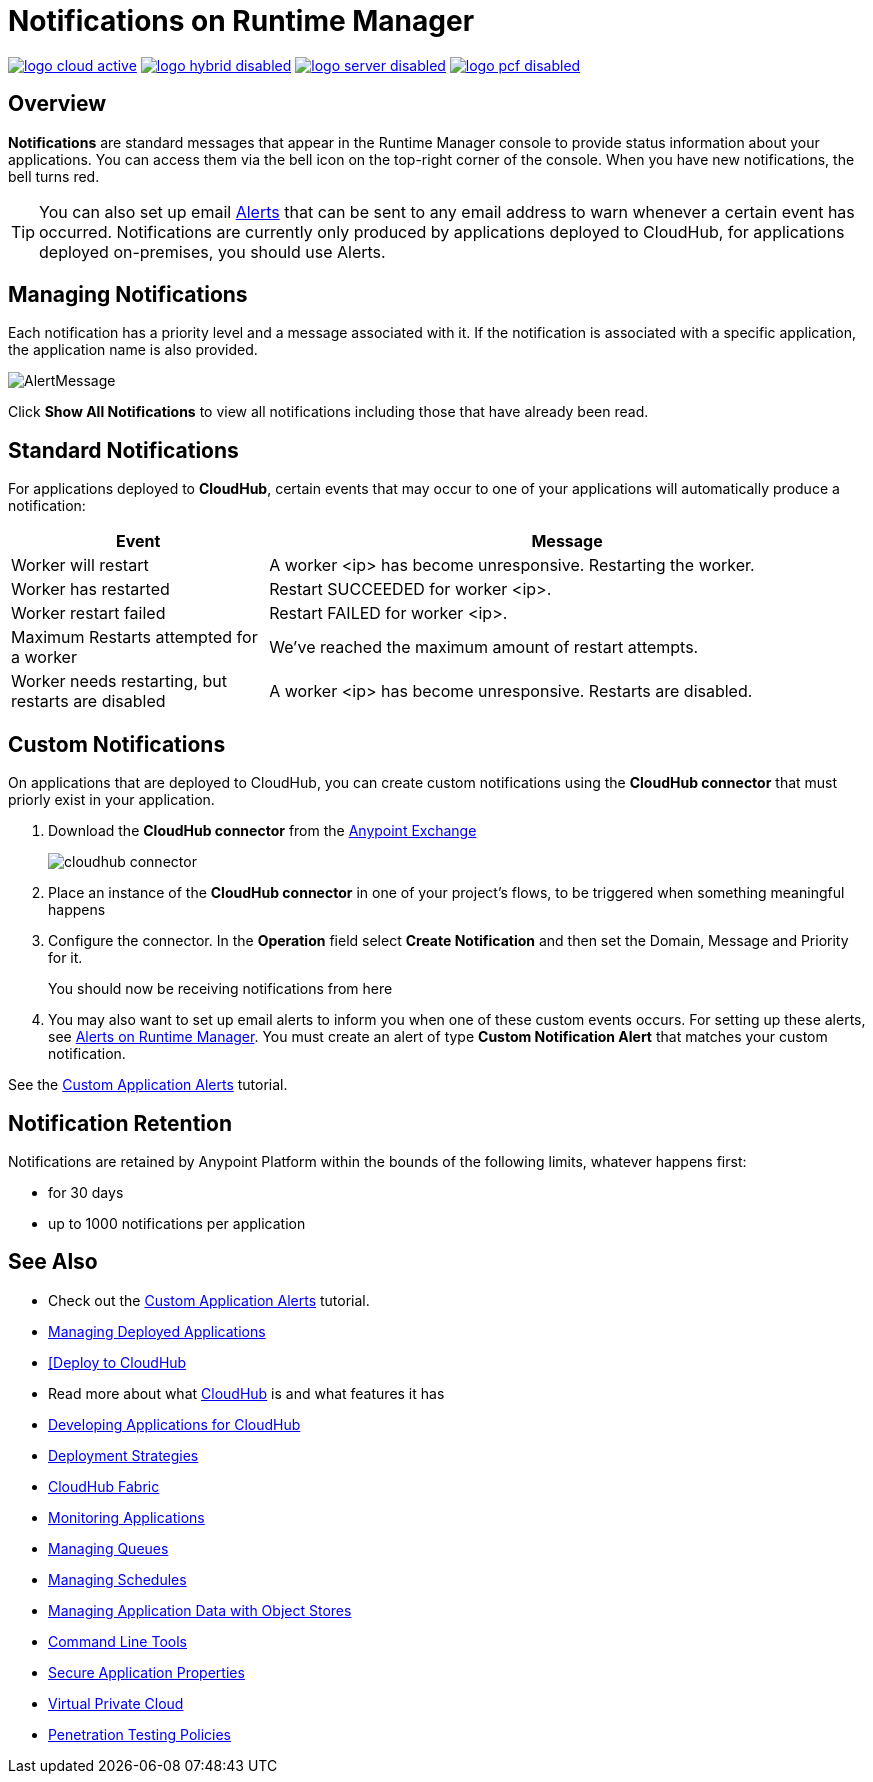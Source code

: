 = Notifications on Runtime Manager
:keywords: cloudhub, management, analytics, runtime manager, arm

image:logo-cloud-active.png[link="/runtime-manager/deployment-strategies", title="CloudHub"]
image:logo-hybrid-disabled.png[link="/runtime-manager/deployment-strategies", title="Hybrid Deployment"]
image:logo-server-disabled.png[link="/runtime-manager/deployment-strategies", title="Anypoint Platform Private Cloud Edition"]
image:logo-pcf-disabled.png[link="/runtime-manager/deployment-strategies", title="Pivotal Cloud Foundry"]

== Overview

*Notifications* are standard messages that appear in the Runtime Manager console to provide status information about your applications. You can access them via the bell icon on the top-right corner of the console.  When you have new notifications, the bell turns red.


[TIP]
You can also set up email link:/runtime-manager/alerts-on-runtime-manager[Alerts] that can be sent to any email address to warn whenever a certain event has occurred. Notifications are currently only produced by applications deployed to CloudHub, for applications deployed on-premises, you should use Alerts.


== Managing Notifications


Each notification has a priority level and a message associated with it. If the notification is associated with a specific application, the application name is also provided.

image:AlertMessage.png[AlertMessage]

Click *Show All Notifications* to view all notifications  including those that have already been read.

== Standard Notifications


For applications deployed to *CloudHub*, certain events that may occur to one of your applications will automatically produce a notification:


[%header,cols="30a,70a"]
|===
|Event |Message
| Worker will restart | A worker <ip> has become unresponsive. Restarting the worker.
| Worker has restarted | Restart SUCCEEDED for worker <ip>.
| Worker restart failed | Restart FAILED for worker <ip>.
| Maximum Restarts attempted for a worker| We've reached the maximum amount of restart attempts.
| Worker needs restarting, but restarts are disabled | A worker <ip> has become unresponsive. Restarts are disabled.
|===



== Custom Notifications

On applications that are deployed to CloudHub, you can create custom notifications using the *CloudHub connector* that must priorly exist in your application.



. Download the *CloudHub connector* from the link:/anypoint-exchange[Anypoint Exchange]
+
image:cloudhub-connector.png[cloudhub connector]

. Place an instance of the *CloudHub connector* in one of your project's flows, to be triggered when something meaningful happens
. Configure the connector. In the *Operation* field select *Create Notification* and then set the Domain, Message and Priority for it.

+
You should now be receiving notifications from here

. You may also want to set up email alerts to inform you when one of these custom events occurs. For setting up these alerts, see link:/runtime-manager/alerts-on-runtime-manager[Alerts on Runtime Manager]. You must create an alert of type *Custom Notification Alert* that matches your custom notification.

See the link:/runtime-manager/custom-application-alerts[Custom Application Alerts] tutorial.

== Notification Retention

Notifications are retained by Anypoint Platform within the bounds of the following limits, whatever happens first:

* for 30 days
* up to 1000 notifications per application



== See Also

* Check out the link:/runtime-manager/custom-application-alerts[Custom Application Alerts] tutorial.
* link:/runtime-manager/managing-deployed-applications[Managing Deployed Applications]
* link:/runtime-manager/deploying-to-cloudhub[[Deploy to CloudHub]
* Read more about what link:/runtime-manager/cloudhub[CloudHub] is and what features it has
* link:/runtime-manager/developing-applications-for-cloudhub[Developing Applications for CloudHub]
* link:/runtime-manager/deployment-strategies[Deployment Strategies]
* link:/runtime-manager/cloudhub-fabric[CloudHub Fabric]
* link:/runtime-manager/monitoring[Monitoring Applications]
* link:/runtime-manager/managing-queues[Managing Queues]
* link:/runtime-manager/managing-schedules[Managing Schedules]
* link:/runtime-manager/managing-application-data-with-object-stores[Managing Application Data with Object Stores]
* link:/runtime-manager/anypoint-platform-cli[Command Line Tools]
* link:/runtime-manager/secure-application-properties[Secure Application Properties]
* link:/runtime-manager/virtual-private-cloud[Virtual Private Cloud]
* link:/runtime-manager/penetration-testing-policies[Penetration Testing Policies]
